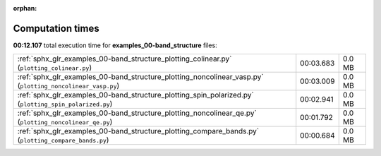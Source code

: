 
:orphan:

.. _sphx_glr_examples_00-band_structure_sg_execution_times:


Computation times
=================
**00:12.107** total execution time for **examples_00-band_structure** files:

+------------------------------------------------------------------------------------------------------------+-----------+--------+
| :ref:`sphx_glr_examples_00-band_structure_plotting_colinear.py` (``plotting_colinear.py``)                 | 00:03.683 | 0.0 MB |
+------------------------------------------------------------------------------------------------------------+-----------+--------+
| :ref:`sphx_glr_examples_00-band_structure_plotting_noncolinear_vasp.py` (``plotting_noncolinear_vasp.py``) | 00:03.009 | 0.0 MB |
+------------------------------------------------------------------------------------------------------------+-----------+--------+
| :ref:`sphx_glr_examples_00-band_structure_plotting_spin_polarized.py` (``plotting_spin_polarized.py``)     | 00:02.941 | 0.0 MB |
+------------------------------------------------------------------------------------------------------------+-----------+--------+
| :ref:`sphx_glr_examples_00-band_structure_plotting_noncolinear_qe.py` (``plotting_noncolinear_qe.py``)     | 00:01.792 | 0.0 MB |
+------------------------------------------------------------------------------------------------------------+-----------+--------+
| :ref:`sphx_glr_examples_00-band_structure_plotting_compare_bands.py` (``plotting_compare_bands.py``)       | 00:00.684 | 0.0 MB |
+------------------------------------------------------------------------------------------------------------+-----------+--------+
